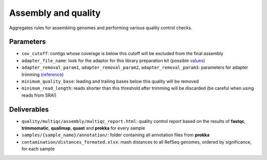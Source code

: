 .. _assembly_quality:

====================
Assembly and quality
====================


Aggregates rules for assembling genomes and performing various quality control checks.


.. _assembly_dag:

.. figure:: assembly.svg


----------
Parameters
----------

* ``cov_cutoff``: contigs whose coverage is below this cutoff will be excluded from the final assembly
* ``adapter_file_name``: look for the adaptor for this library preparation kit (possible `values <https://github.com/timflutre/trimmomatic/tree/master/adapters>`_)
* ``adapter_removal_param1``, ``adapter_removal_param2``, ``adapter_removal_param3``: parameters for adapter trimming (`reference <http://www.usadellab.org/cms/index.php?page=trimmomatic>`_)
* ``minimum_quality_base``: leading and trailing bases below this quality will be removed
* ``minimum_read_length``: reads shorter than this threshold after trimming will be discarded (be careful when using reads from SRA!)

------------
Deliverables
------------
 
* ``quality/multiqc/assembly/multiqc_report.html``: quality control report based on the results of **fastqc**, **trimmomatic**, **qualimap**, **quast** and **prokka** for every sample
* ``samples/{sample_name}/annotation/``: folder containing all annotation files from **prokka**
* ``contamination/distances_formated.xlsx``: mash distances to all RefSeq genomes, ordered by significance, for each sample







